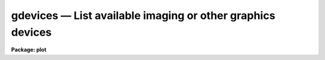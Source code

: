 gdevices — List available imaging or other graphics devices
===========================================================

**Package: plot**

.. raw:: html

  <BODY>
  <TABLE WIDTH="100%" BORDER=0><TR>
  <TD ALIGN=LEFT><FONT SIZE=4>
  <B>gdevices (Apr92)</B></FONT></TD>
  <TD ALIGN=CENTER><FONT SIZE=4>
  <B>plot</B>
  </FONT></TD>
  <TD ALIGN=RIGHT><FONT SIZE=4>
  <B>gdevices (Apr92)</B></FONT></TD>
  </TR></TABLE><P>
  <TITLE>gdevices</TITLE>
  <UL>
  </UL>
  <H2><A NAME="s_name">NAME</A></H2>
  <! BeginSection: 'NAME'>
  <UL>
  gdevices -- list available imaging or other graphics devices
  </UL>
  <! EndSection:   'NAME'>
  <H2><A NAME="s_usage">USAGE</A></H2>
  <! BeginSection: 'USAGE'>
  <UL>
  gdevices
  </UL>
  <! EndSection:   'USAGE'>
  <H2><A NAME="s_parameters">PARAMETERS</A></H2>
  <! BeginSection: 'PARAMETERS'>
  <UL>
  <DL>
  <DT><B><A NAME="l_devices">devices = "<TT>^imt</TT>"</A></B></DT>
  <! Sec='PARAMETERS' Level=0 Label='devices' Line='devices = "^imt"'>
  <DD>A list of patterns identifying the class of devices for which information
  is to be output.  If multiple patterns are given they should be separated
  by commas.  The default pattern matches all stdimage (e.g. IMTOOL) devices.
  </DD>
  </DL>
  <DL>
  <DT><B><A NAME="l_graphcap">graphcap = "<TT>graphcap</TT>"</A></B></DT>
  <! Sec='PARAMETERS' Level=0 Label='graphcap' Line='graphcap = "graphcap"'>
  <DD>The graphcap file to be scanned (any termcap format file will do).  By default
  the graphcap file specified by the graphcap environment variable, usually
  "<TT>dev$graphcap</TT>", is scanned.
  </DD>
  </DL>
  </UL>
  <! EndSection:   'PARAMETERS'>
  <H2><A NAME="s_description">DESCRIPTION</A></H2>
  <! BeginSection: 'DESCRIPTION'>
  <UL>
  <B>gdevices</B> prints a table of the available devices in a given class of
  devices, giving for each device a list of the aliases by which the device
  is known, the imaging resolution in X and Y, and a short description of the
  device (if present in the graphcap file entry).
  <P>
  By default <I>gdevices</I> lists the available stdimage devices as defined in
  the active graphcap file, however, by manipulating the <I>devices</I> and
  <I>graphcap</I> parameters any class of devices in any file can be listed.
  </UL>
  <! EndSection:   'DESCRIPTION'>
  <H2><A NAME="s_examples">EXAMPLES</A></H2>
  <! BeginSection: 'EXAMPLES'>
  <UL>
  1. List the available stdimage (e.g. IMTOOL or SAOIMAGE) devices.
  <P>
  <PRE>
      cl&gt; gdev
  #                     ALIASES    NX   NY  DESCRIPTION
                           imtx   512  512  Imtool display server
             imt1 imt512 imtool   512  512  Imtool display server
                    imt2 imt800   800  800
                   imt3 imt1024  1024 1024
                   imt4 imt1600  1600 1600
                   imt5 imt2048  2048 2048
                   imt6 imt4096  4096 4096
  			         (etc.)
  </PRE>
  <P>
  2. List the available IMDKERN devices.
  <P>
  <PRE>
      cl&gt; gdev dev=imd
  #                     ALIASES    NX   NY  DESCRIPTION
     imdblack imdbla imdB imdbl  2048 2048
      imdwhite imdwhi imdW imdw  2048 2048
  			         (etc.)
  </PRE>
  <P>
  3. List the VMS graphics devices.
  <P>
  <PRE>
      cl&gt; gdev dev=VMS
  #                     ALIASES    NX   NY  DESCRIPTION
                        iism70v   512  512  NOAO Vela hosted IIS model
                         iism75   512  512  IIS model 75 image display
                          ui300  3130 2370  UNIX interface to the NOAO
                           vver  2112 1636  VMS generic interface to th
  			         (etc.)
  </PRE>
  </UL>
  <! EndSection:   'EXAMPLES'>
  <H2><A NAME="s_bugs">BUGS</A></H2>
  <! BeginSection: 'BUGS'>
  <UL>
  The method used to extract device entries involves multiple scans of the
  graphcap file hence is not very efficient.
  </UL>
  <! EndSection:   'BUGS'>
  <H2><A NAME="s_see_also">SEE ALSO</A></H2>
  <! BeginSection: 'SEE ALSO'>
  <UL>
  system.devices, dev$graphcap
  </UL>
  <! EndSection:    'SEE ALSO'>
  
  <! Contents: 'NAME' 'USAGE' 'PARAMETERS' 'DESCRIPTION' 'EXAMPLES' 'BUGS' 'SEE ALSO'  >
  
  </BODY>
  </HTML>